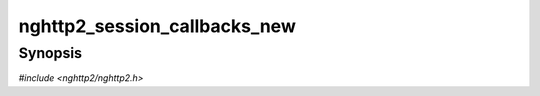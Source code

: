 
nghttp2_session_callbacks_new
=============================

Synopsis
--------

*#include <nghttp2/nghttp2.h>*

.. function:: int nghttp2_session_callbacks_new(nghttp2_session_callbacks **callbacks_ptr)

    
    Initializes *\*callbacks_ptr* with NULL values.
    
    The initialized object can be used when initializing multiple
    :type:`nghttp2_session` objects.
    
    When the application finished using this object, it can use
    `nghttp2_session_callbacks_del()` to free its memory.
    
    This function returns 0 if it succeeds, or one of the following
    negative error codes:
    
    :macro:`NGHTTP2_ERR_NOMEM`
        Out of memory.
